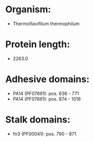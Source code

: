 * Organism:
- Thermoflavifilum thermophilum
* Protein length:
- 2263.0
* Adhesive domains:
- PA14 (PF07691): pos. 636 - 771
- PA14 (PF07691): pos. 874 - 1016
* Stalk domains:
- fn3 (PF00041): pos. 790 - 871

